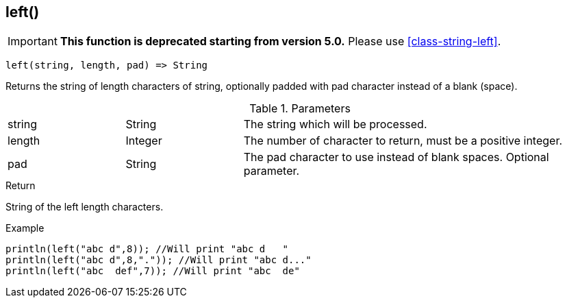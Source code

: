 [.nxsl-function]
[[func-left]]
== left()

****
[IMPORTANT]
====
*This function is deprecated starting from version 5.0.*
Please use <<class-string-left>>.
====
****

[source,c]
----
left(string, length, pad) => String
----

Returns the string of length characters of string, optionally padded with pad character instead of a blank (space).

.Parameters
[cols="1,1,3" grid="none", frame="none"]
|===
|string|String|The string which will be processed.
|length|Integer|The number of character to return, must be a positive integer.
|pad|String|The pad character to use instead of blank spaces. Optional parameter.
|===

.Return
String of the left length characters.

.Example
[.source]
....
println(left("abc d",8)); //Will print "abc d   "
println(left("abc d",8,".")); //Will print "abc d..."
println(left("abc  def",7)); //Will print "abc  de"
....

